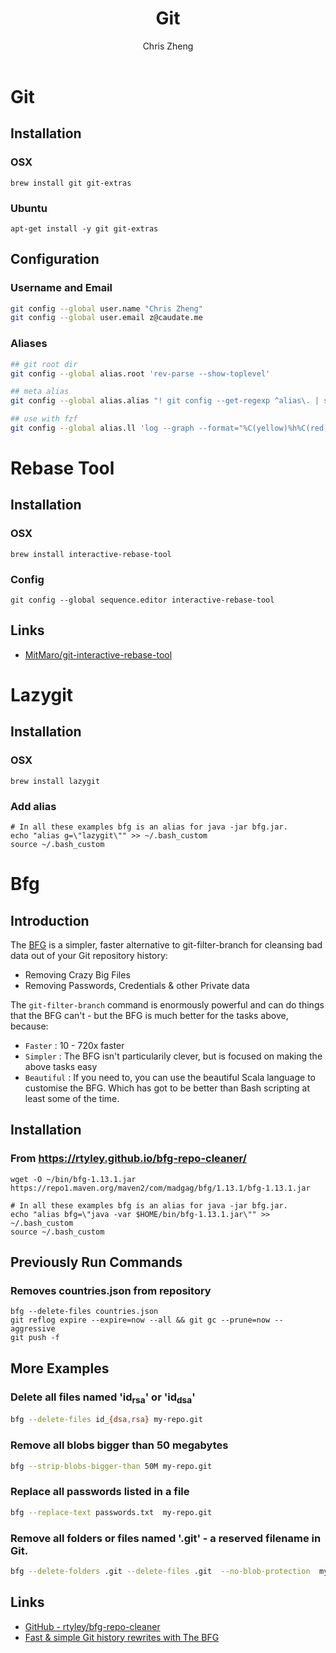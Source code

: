 #+TITLE:   Git
#+AUTHOR:  Chris Zheng
#+EMAIL:   z@caudate.me
#+OPTIONS: toc:nil 
#+STARTUP: showall

* Git

** Installation

*** OSX

#+BEGIN_SRC shell :results output silent :cache no :eval no
brew install git git-extras
#+END_SRC

*** Ubuntu

#+BEGIN_SRC shell :results output silent :cache no :eval no
apt-get install -y git git-extras
#+END_SRC

** Configuration

*** Username and Email

#+BEGIN_SRC bash :results output silent :cache no :eval no
git config --global user.name "Chris Zheng"
git config --global user.email z@caudate.me
#+END_SRC

*** Aliases

#+DESC git root
#+BEGIN_SRC bash :results output verbatim :cache no :eval yes
## git root dir
git config --global alias.root 'rev-parse --show-toplevel'

## meta alias
git config --global alias.alias "! git config --get-regexp ^alias\. | sed -e s/^alias\.// -e s/\ /\ =\ /"

## use with fzf
git config --global alias.ll 'log --graph --format="%C(yellow)%h%C(red)%d%C(reset) - %C(bold green)(%ar)%C(reset) %s %C(blue)<%an>%C(reset)"'
#+END_SRC

#+RESULTS:
: /Users/chris/.emacs.d

* Rebase Tool


** Installation

*** OSX

#+BEGIN_SRC shell :results output silent :cache no :eval no
brew install interactive-rebase-tool
#+END_SRC

*** Config

#+BEGIN_SRC shell :results output silent :cache no :eval no
git config --global sequence.editor interactive-rebase-tool
#+END_SRC


** Links
- [[https://github.com/MitMaro/git-interactive-rebase-tool/releases][MitMaro/git-interactive-rebase-tool]]

* Lazygit

** Installation

*** OSX

#+BEGIN_SRC shell :results output silent :cache no :eval yes
brew install lazygit
#+END_SRC

*** Add alias

#+BEGIN_SRC shell :results output silent :cache no :eval yes
# In all these examples bfg is an alias for java -jar bfg.jar.
echo "alias g=\"lazygit\"" >> ~/.bash_custom
source ~/.bash_custom
#+END_SRC


* Bfg

** Introduction

The [[https://rtyley.github.io/bfg-repo-cleaner][BFG]] is a simpler, faster alternative to git-filter-branch for
cleansing bad data out of your Git repository history:

- Removing Crazy Big Files 
- Removing Passwords, Credentials & other Private data
 
The ~git-filter-branch~ command is enormously powerful and can do
things that the BFG can't - but the BFG is much better for the tasks
above, because:

- ~Faster~ : 10 - 720x faster
- ~Simpler~ : The BFG isn't particularily clever, but is focused on
  making the above tasks easy
- ~Beautiful~ : If you need to, you can use the beautiful Scala language
  to customise the BFG. Which has got to be better than Bash scripting
  at least some of the time.

** Installation

*** From https://rtyley.github.io/bfg-repo-cleaner/

#+BEGIN_SRC shell :cache no :eval no
wget -O ~/bin/bfg-1.13.1.jar https://repo1.maven.org/maven2/com/madgag/bfg/1.13.1/bfg-1.13.1.jar

# In all these examples bfg is an alias for java -jar bfg.jar.
echo "alias bfg=\"java -var $HOME/bin/bfg-1.13.1.jar\"" >> ~/.bash_custom
source ~/.bash_custom
#+END_SRC

** Previously Run Commands

*** Removes countries.json from repository

#+BEGIN_SRC shell :cache no :eval no
bfg --delete-files countries.json
git reflog expire --expire=now --all && git gc --prune=now --aggressive
git push -f
#+END_SRC

** More Examples

*** Delete all files named 'id_rsa' or 'id_dsa'

#+BEGIN_SRC bash :cache no :eval no
bfg --delete-files id_{dsa,rsa} my-repo.git
#+END_SRC

*** Remove all blobs bigger than 50 megabytes

#+BEGIN_SRC bash :cache no :eval no
bfg --strip-blobs-bigger-than 50M my-repo.git
#+END_SRC


*** Replace all passwords listed in a file

#+BEGIN_SRC bash :cache no :eval no
bfg --replace-text passwords.txt  my-repo.git
#+END_SRC

*** Remove all folders or files named '.git' - a reserved filename in Git.

#+BEGIN_SRC bash :cache no :eval no
bfg --delete-folders .git --delete-files .git  --no-blob-protection  my-repo.git
#+END_SRC

** Links

- [[https://github.com/rtyley/bfg-repo-cleaner][GitHub - rtyley/bfg-repo-cleaner]]
- [[https://www.theguardian.com/info/developer-blog/2013/apr/29/rewrite-git-history-with-the-bfg][Fast & simple Git history rewrites with The BFG]]
